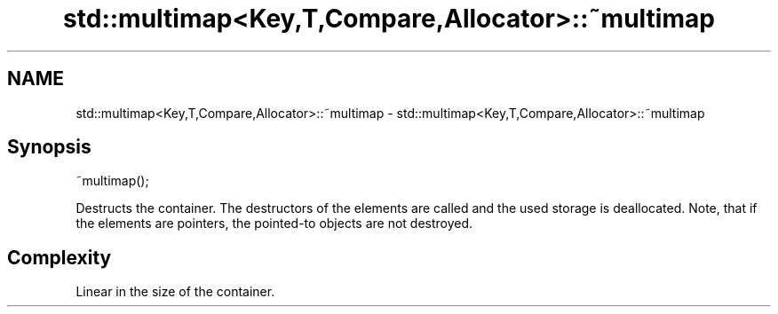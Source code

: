 .TH std::multimap<Key,T,Compare,Allocator>::~multimap 3 "2020.03.24" "http://cppreference.com" "C++ Standard Libary"
.SH NAME
std::multimap<Key,T,Compare,Allocator>::~multimap \- std::multimap<Key,T,Compare,Allocator>::~multimap

.SH Synopsis
   ~multimap();

   Destructs the container. The destructors of the elements are called and the used storage is deallocated. Note, that if the elements are pointers, the pointed-to objects are not destroyed.

.SH Complexity

   Linear in the size of the container.
